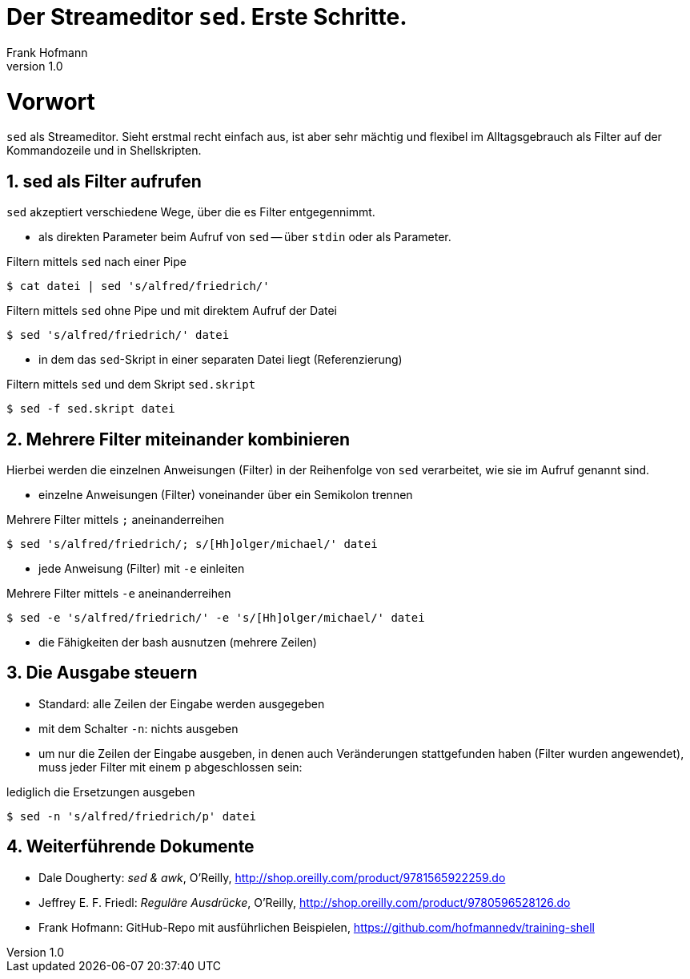 Der Streameditor `sed`. Erste Schritte.
=======================================
Frank Hofmann
:subtitle:
:doctype: book
:copyright: Frank Hofmann
:revnumber: 1.0
:Author Initials: FH
:edition: 1
:lang: de
:date: 27. März 2016
:numbered:

= Vorwort =

`sed` als Streameditor. Sieht erstmal recht einfach aus, ist aber sehr
mächtig und flexibel im Alltagsgebrauch als Filter auf der Kommandozeile
und in Shellskripten.

== sed als Filter aufrufen ==

`sed` akzeptiert verschiedene Wege, über die es Filter entgegennimmt.

* als direkten Parameter beim Aufruf von `sed` -- über `stdin` oder als
Parameter.

.Filtern mittels `sed` nach einer Pipe
----
$ cat datei | sed 's/alfred/friedrich/'
----

.Filtern mittels `sed` ohne Pipe und mit direktem Aufruf der Datei
----
$ sed 's/alfred/friedrich/' datei
----

* in dem das `sed`-Skript in einer separaten Datei liegt (Referenzierung)

.Filtern mittels `sed` und dem Skript `sed.skript`
----
$ sed -f sed.skript datei
----

== Mehrere Filter miteinander kombinieren ==

Hierbei werden die einzelnen Anweisungen (Filter) in der Reihenfolge von
`sed` verarbeitet, wie sie im Aufruf genannt sind.

* einzelne Anweisungen (Filter) voneinander über ein Semikolon trennen

.Mehrere Filter mittels `;` aneinanderreihen
----
$ sed 's/alfred/friedrich/; s/[Hh]olger/michael/' datei
----

* jede Anweisung (Filter) mit `-e` einleiten

.Mehrere Filter mittels `-e` aneinanderreihen
----
$ sed -e 's/alfred/friedrich/' -e 's/[Hh]olger/michael/' datei
----

* die Fähigkeiten der bash ausnutzen (mehrere Zeilen)

== Die Ausgabe steuern ==

* Standard: alle Zeilen der Eingabe werden ausgegeben
* mit dem Schalter `-n`: nichts ausgeben
* um nur die Zeilen der Eingabe ausgeben, in denen auch Veränderungen
stattgefunden haben (Filter wurden angewendet), muss jeder Filter mit
einem `p` abgeschlossen sein:

.lediglich die Ersetzungen ausgeben
----
$ sed -n 's/alfred/friedrich/p' datei
----

== Weiterführende Dokumente ==

* Dale Dougherty: 'sed & awk', O'Reilly, http://shop.oreilly.com/product/9781565922259.do
* Jeffrey E. F. Friedl: 'Reguläre Ausdrücke', O'Reilly, http://shop.oreilly.com/product/9780596528126.do
* Frank Hofmann: GitHub-Repo mit ausführlichen Beispielen, https://github.com/hofmannedv/training-shell
